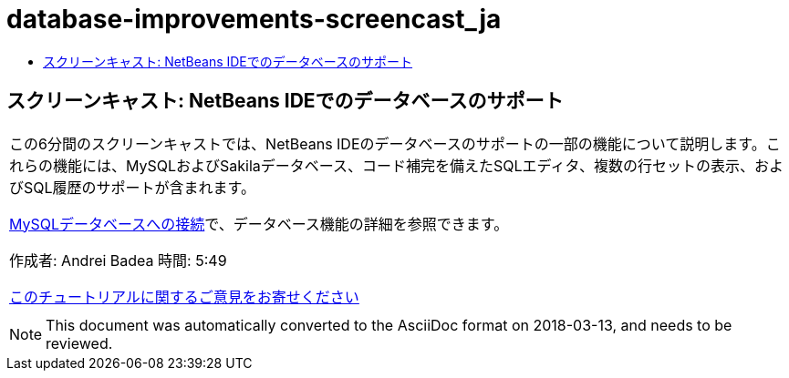 // 
//     Licensed to the Apache Software Foundation (ASF) under one
//     or more contributor license agreements.  See the NOTICE file
//     distributed with this work for additional information
//     regarding copyright ownership.  The ASF licenses this file
//     to you under the Apache License, Version 2.0 (the
//     "License"); you may not use this file except in compliance
//     with the License.  You may obtain a copy of the License at
// 
//       http://www.apache.org/licenses/LICENSE-2.0
// 
//     Unless required by applicable law or agreed to in writing,
//     software distributed under the License is distributed on an
//     "AS IS" BASIS, WITHOUT WARRANTIES OR CONDITIONS OF ANY
//     KIND, either express or implied.  See the License for the
//     specific language governing permissions and limitations
//     under the License.
//

= database-improvements-screencast_ja
:jbake-type: page
:jbake-tags: old-site, needs-review
:jbake-status: published
:keywords: Apache NetBeans  database-improvements-screencast_ja
:description: Apache NetBeans  database-improvements-screencast_ja
:toc: left
:toc-title:

== スクリーンキャスト: NetBeans IDEでのデータベースのサポート

|===
|この6分間のスクリーンキャストでは、NetBeans IDEのデータベースのサポートの一部の機能について説明します。これらの機能には、MySQLおよびSakilaデータベース、コード補完を備えたSQLエディタ、複数の行セットの表示、およびSQL履歴のサポートが含まれます。

link:mysql.html[MySQLデータベースへの接続]で、データベース機能の詳細を参照できます。

作成者: Andrei Badea
時間: 5:49

link:/about/contact_form.html?to=3&subject=Feedback:%20Database%20Support%20Improvements%20in%20NetBeans%20IDE[このチュートリアルに関するご意見をお寄せください]
 |         
|===

NOTE: This document was automatically converted to the AsciiDoc format on 2018-03-13, and needs to be reviewed.
